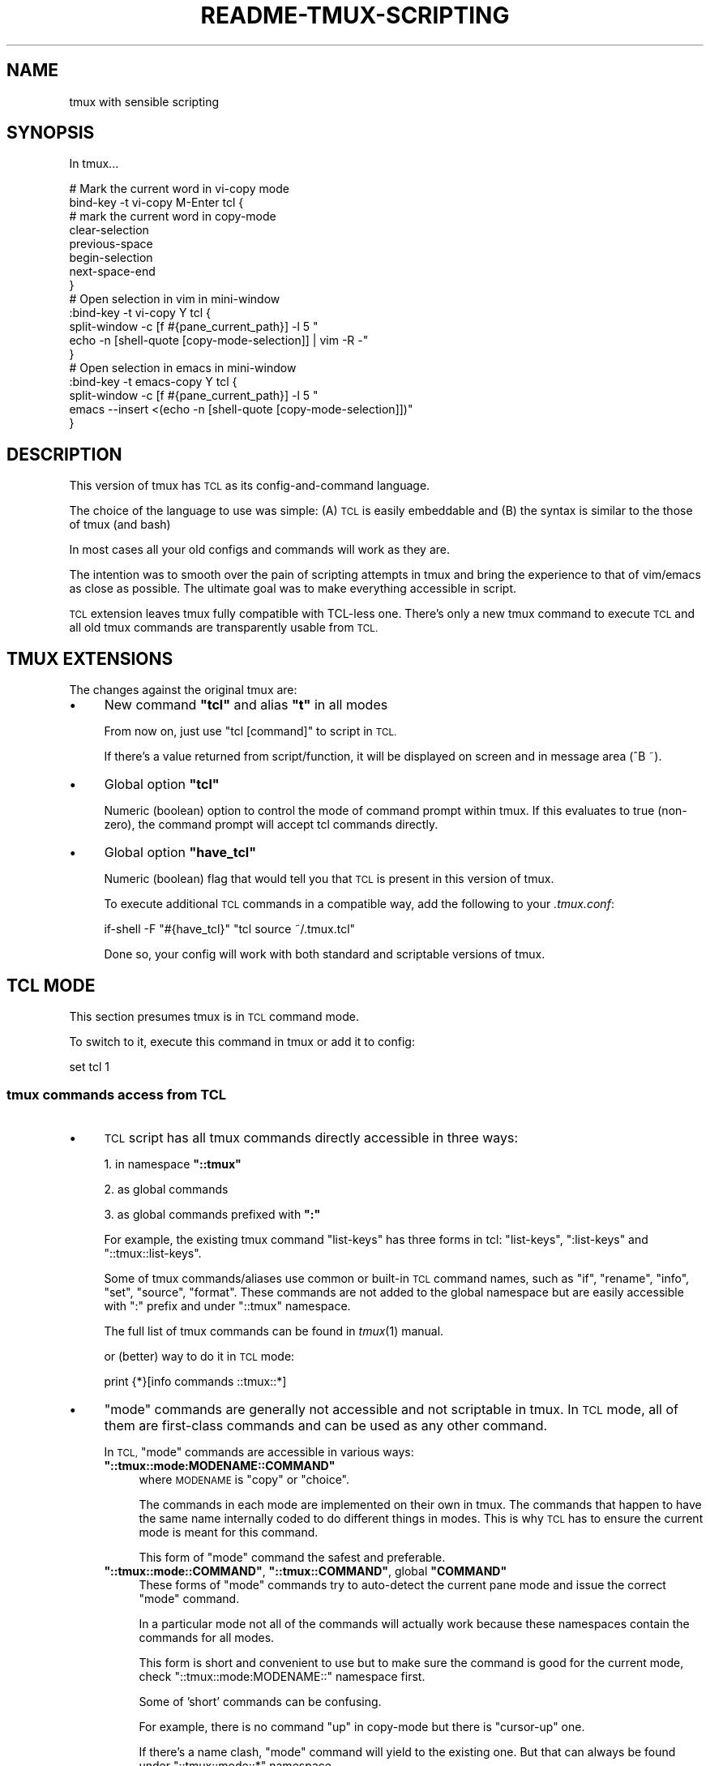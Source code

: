 .\" Automatically generated by Pod::Man 2.28 (Pod::Simple 3.29)
.\"
.\" Standard preamble:
.\" ========================================================================
.de Sp \" Vertical space (when we can't use .PP)
.if t .sp .5v
.if n .sp
..
.de Vb \" Begin verbatim text
.ft CW
.nf
.ne \\$1
..
.de Ve \" End verbatim text
.ft R
.fi
..
.\" Set up some character translations and predefined strings.  \*(-- will
.\" give an unbreakable dash, \*(PI will give pi, \*(L" will give a left
.\" double quote, and \*(R" will give a right double quote.  \*(C+ will
.\" give a nicer C++.  Capital omega is used to do unbreakable dashes and
.\" therefore won't be available.  \*(C` and \*(C' expand to `' in nroff,
.\" nothing in troff, for use with C<>.
.tr \(*W-
.ds C+ C\v'-.1v'\h'-1p'\s-2+\h'-1p'+\s0\v'.1v'\h'-1p'
.ie n \{\
.    ds -- \(*W-
.    ds PI pi
.    if (\n(.H=4u)&(1m=24u) .ds -- \(*W\h'-12u'\(*W\h'-12u'-\" diablo 10 pitch
.    if (\n(.H=4u)&(1m=20u) .ds -- \(*W\h'-12u'\(*W\h'-8u'-\"  diablo 12 pitch
.    ds L" ""
.    ds R" ""
.    ds C` ""
.    ds C' ""
'br\}
.el\{\
.    ds -- \|\(em\|
.    ds PI \(*p
.    ds L" ``
.    ds R" ''
.    ds C`
.    ds C'
'br\}
.\"
.\" Escape single quotes in literal strings from groff's Unicode transform.
.ie \n(.g .ds Aq \(aq
.el       .ds Aq '
.\"
.\" If the F register is turned on, we'll generate index entries on stderr for
.\" titles (.TH), headers (.SH), subsections (.SS), items (.Ip), and index
.\" entries marked with X<> in POD.  Of course, you'll have to process the
.\" output yourself in some meaningful fashion.
.\"
.\" Avoid warning from groff about undefined register 'F'.
.de IX
..
.nr rF 0
.if \n(.g .if rF .nr rF 1
.if (\n(rF:(\n(.g==0)) \{
.    if \nF \{
.        de IX
.        tm Index:\\$1\t\\n%\t"\\$2"
..
.        if !\nF==2 \{
.            nr % 0
.            nr F 2
.        \}
.    \}
.\}
.rr rF
.\"
.\" Accent mark definitions (@(#)ms.acc 1.5 88/02/08 SMI; from UCB 4.2).
.\" Fear.  Run.  Save yourself.  No user-serviceable parts.
.    \" fudge factors for nroff and troff
.if n \{\
.    ds #H 0
.    ds #V .8m
.    ds #F .3m
.    ds #[ \f1
.    ds #] \fP
.\}
.if t \{\
.    ds #H ((1u-(\\\\n(.fu%2u))*.13m)
.    ds #V .6m
.    ds #F 0
.    ds #[ \&
.    ds #] \&
.\}
.    \" simple accents for nroff and troff
.if n \{\
.    ds ' \&
.    ds ` \&
.    ds ^ \&
.    ds , \&
.    ds ~ ~
.    ds /
.\}
.if t \{\
.    ds ' \\k:\h'-(\\n(.wu*8/10-\*(#H)'\'\h"|\\n:u"
.    ds ` \\k:\h'-(\\n(.wu*8/10-\*(#H)'\`\h'|\\n:u'
.    ds ^ \\k:\h'-(\\n(.wu*10/11-\*(#H)'^\h'|\\n:u'
.    ds , \\k:\h'-(\\n(.wu*8/10)',\h'|\\n:u'
.    ds ~ \\k:\h'-(\\n(.wu-\*(#H-.1m)'~\h'|\\n:u'
.    ds / \\k:\h'-(\\n(.wu*8/10-\*(#H)'\z\(sl\h'|\\n:u'
.\}
.    \" troff and (daisy-wheel) nroff accents
.ds : \\k:\h'-(\\n(.wu*8/10-\*(#H+.1m+\*(#F)'\v'-\*(#V'\z.\h'.2m+\*(#F'.\h'|\\n:u'\v'\*(#V'
.ds 8 \h'\*(#H'\(*b\h'-\*(#H'
.ds o \\k:\h'-(\\n(.wu+\w'\(de'u-\*(#H)/2u'\v'-.3n'\*(#[\z\(de\v'.3n'\h'|\\n:u'\*(#]
.ds d- \h'\*(#H'\(pd\h'-\w'~'u'\v'-.25m'\f2\(hy\fP\v'.25m'\h'-\*(#H'
.ds D- D\\k:\h'-\w'D'u'\v'-.11m'\z\(hy\v'.11m'\h'|\\n:u'
.ds th \*(#[\v'.3m'\s+1I\s-1\v'-.3m'\h'-(\w'I'u*2/3)'\s-1o\s+1\*(#]
.ds Th \*(#[\s+2I\s-2\h'-\w'I'u*3/5'\v'-.3m'o\v'.3m'\*(#]
.ds ae a\h'-(\w'a'u*4/10)'e
.ds Ae A\h'-(\w'A'u*4/10)'E
.    \" corrections for vroff
.if v .ds ~ \\k:\h'-(\\n(.wu*9/10-\*(#H)'\s-2\u~\d\s+2\h'|\\n:u'
.if v .ds ^ \\k:\h'-(\\n(.wu*10/11-\*(#H)'\v'-.4m'^\v'.4m'\h'|\\n:u'
.    \" for low resolution devices (crt and lpr)
.if \n(.H>23 .if \n(.V>19 \
\{\
.    ds : e
.    ds 8 ss
.    ds o a
.    ds d- d\h'-1'\(ga
.    ds D- D\h'-1'\(hy
.    ds th \o'bp'
.    ds Th \o'LP'
.    ds ae ae
.    ds Ae AE
.\}
.rm #[ #] #H #V #F C
.\" ========================================================================
.\"
.IX Title "README-TMUX-SCRIPTING 1"
.TH README-TMUX-SCRIPTING 1 "2016-03-10" "tmux-tcl" "User Contributed Documentation"
.\" For nroff, turn off justification.  Always turn off hyphenation; it makes
.\" way too many mistakes in technical documents.
.if n .ad l
.nh
.SH "NAME"
tmux with sensible scripting
.SH "SYNOPSIS"
.IX Header "SYNOPSIS"
In tmux...
.PP
.Vb 8
\&  # Mark the current word in vi\-copy mode
\&  bind\-key \-t vi\-copy M\-Enter tcl {
\&    # mark the current word in copy\-mode
\&    clear\-selection
\&    previous\-space
\&    begin\-selection
\&    next\-space\-end
\&  }
\&
\&  # Open selection in vim in mini\-window
\&  :bind\-key \-t vi\-copy Y tcl {
\&    split\-window \-c [f #{pane_current_path}] \-l 5 "
\&                echo \-n [shell\-quote [copy\-mode\-selection]] | vim \-R \-"
\&  }
\&
\&  # Open selection in emacs in mini\-window
\&  :bind\-key \-t emacs\-copy Y tcl {
\&        split\-window \-c [f #{pane_current_path}] \-l 5 "
\&                emacs \-\-insert <(echo \-n [shell\-quote [copy\-mode\-selection]])"
\&  }
.Ve
.SH "DESCRIPTION"
.IX Header "DESCRIPTION"
This version of tmux has \s-1TCL\s0 as its config-and-command language.
.PP
The choice of the language to use was simple:
(A) \s-1TCL\s0 is easily embeddable and
(B) the syntax is similar to the those of tmux (and bash)
.PP
In most cases all your old configs and commands will work as they are.
.PP
The intention was to smooth over the pain of scripting attempts
in tmux and bring the experience to that of vim/emacs as close as possible.
The ultimate goal was to make everything accessible in script.
.PP
\&\s-1TCL\s0 extension leaves tmux fully compatible with TCL-less one.
There's only a new tmux command to execute \s-1TCL\s0 and all old tmux
commands are transparently usable from \s-1TCL.\s0
.SH "TMUX EXTENSIONS"
.IX Header "TMUX EXTENSIONS"
The changes against the original tmux are:
.IP "\(bu" 4
New command \fB\f(CB\*(C`tcl\*(C'\fB\fR and alias \fB\f(CB\*(C`t\*(C'\fB\fR in all modes
.Sp
From now on, just use \f(CW\*(C`tcl [command]\*(C'\fR to script in \s-1TCL.\s0
.Sp
If there's a value returned from script/function, it will be displayed
on screen and in message area (^B ~).
.IP "\(bu" 4
Global option \fB\f(CB\*(C`tcl\*(C'\fB\fR
.Sp
Numeric (boolean) option to control the mode of command prompt within tmux.
If this evaluates to true (non-zero), the command prompt will accept
tcl commands directly.
.IP "\(bu" 4
Global option \fB\f(CB\*(C`have_tcl\*(C'\fB\fR
.Sp
Numeric (boolean) flag that would tell you that \s-1TCL\s0 is present
in this version of tmux.
.Sp
To execute additional \s-1TCL\s0 commands in a compatible way,
add the following to your \fI.tmux.conf\fR:
.Sp
.Vb 1
\&  if\-shell \-F "#{have_tcl}" "tcl source ~/.tmux.tcl"
.Ve
.Sp
Done so, your config will work with both standard and scriptable versions of tmux.
.SH "TCL MODE"
.IX Header "TCL MODE"
This section presumes tmux is in \s-1TCL\s0 command mode.
.PP
To switch to it, execute this command in tmux or add it to config:
.PP
.Vb 1
\&  set tcl 1
.Ve
.SS "tmux commands access from \s-1TCL\s0"
.IX Subsection "tmux commands access from TCL"
.IP "\(bu" 4
\&\s-1TCL\s0 script has all tmux commands directly accessible in three ways:
.Sp
1. in namespace \fB\f(CB\*(C`::tmux\*(C'\fB\fR
.Sp
2. as global commands
.Sp
3. as global commands prefixed with \fB\f(CB\*(C`:\*(C'\fB\fR
.Sp
For example, the existing tmux command \f(CW\*(C`list\-keys\*(C'\fR has three forms in tcl:
\&\f(CW\*(C`list\-keys\*(C'\fR, \f(CW\*(C`:list\-keys\*(C'\fR and \f(CW\*(C`::tmux::list\-keys\*(C'\fR.
.Sp
Some of tmux commands/aliases use common or built-in \s-1TCL\s0 command names,
such as \f(CW\*(C`if\*(C'\fR, \f(CW\*(C`rename\*(C'\fR, \f(CW\*(C`info\*(C'\fR, \f(CW\*(C`set\*(C'\fR, \f(CW\*(C`source\*(C'\fR, \f(CW\*(C`format\*(C'\fR.
These commands are not added to the global namespace but are
easily accessible with \f(CW\*(C`:\*(C'\fR prefix and under \f(CW\*(C`::tmux\*(C'\fR namespace.
.Sp
The full list of tmux commands can be found in \fItmux\fR\|(1) manual.
.Sp
or (better) way to do it in \s-1TCL\s0 mode:
.Sp
.Vb 1
\&  print {*}[info commands ::tmux::*]
.Ve
.IP "\(bu" 4
\&\*(L"mode\*(R" commands are generally not accessible and not scriptable in tmux.
In \s-1TCL\s0 mode, all of them are first-class commands and can be used as any
other command.
.Sp
In \s-1TCL, \s0\*(L"mode\*(R" commands are accessible in various ways:
.RS 4
.ie n .IP "\fB\fB""::tmux::mode:MODENAME::COMMAND""\fB\fR" 4
.el .IP "\fB\f(CB::tmux::mode:MODENAME::COMMAND\fB\fR" 4
.IX Item "::tmux::mode:MODENAME::COMMAND"
where \s-1MODENAME\s0 is \f(CW\*(C`copy\*(C'\fR or \f(CW\*(C`choice\*(C'\fR.
.Sp
The commands in each mode are implemented on their own in tmux.
The commands that happen to have the same name internally coded to do
different things in modes.
This is why \s-1TCL\s0 has to ensure the current mode is meant for this command.
.Sp
This form of \*(L"mode\*(R" command the safest and preferable.
.ie n .IP "\fB\fB""::tmux::mode::COMMAND""\fB\fR, \fB\fB""::tmux::COMMAND""\fB\fR, global \fB\fB""COMMAND""\fB\fR" 4
.el .IP "\fB\f(CB::tmux::mode::COMMAND\fB\fR, \fB\f(CB::tmux::COMMAND\fB\fR, global \fB\f(CBCOMMAND\fB\fR" 4
.IX Item "::tmux::mode::COMMAND, ::tmux::COMMAND, global COMMAND"
These forms of \*(L"mode\*(R" commands try to auto-detect the current pane mode
and issue the correct \*(L"mode\*(R" command.
.Sp
In a particular mode not all of the commands will actually work because
these namespaces contain the commands for all modes.
.Sp
This form is short and convenient to use but to make sure the command
is good for the current mode, check \f(CW\*(C`::tmux::mode:MODENAME::\*(C'\fR namespace first.
.Sp
Some of 'short' commands can be confusing.
.Sp
For example, there is no command \f(CW\*(C`up\*(C'\fR in copy-mode but there is \f(CW\*(C`cursor\-up\*(C'\fR one.
.Sp
If there's a name clash,
\&\*(L"mode\*(R" command will yield to the existing one.
But that can always be found under \f(CW\*(C`::tmux::mode::*\*(C'\fR namespace.
.RE
.RS 4
.Sp
The full list of \*(L"mode\*(R" commands:
.Sp
.Vb 2
\&  print {*}[info commands ::tmux::mode::copy::*] ; # copy mode cmds
\&  print {*}[info commands ::tmux::mode::choice::*] ; # choice mode cmds
.Ve
.Sp
\&\s-1TODO:\s0 support 'edit' mode, too.
.RE
.SS "Convenience \s-1TCL\s0 commands"
.IX Subsection "Convenience TCL commands"
.IP "\(bu" 4
\&\fB\f(CB\*(C`format\*(C'\fB\fR, \fB\f(CB\*(C`f\*(C'\fB\fR, \fB\f(CB\*(C`format\-time\*(C'\fB\fR, \fB\f(CB\*(C`ft\*(C'\fB\fR \- get options; format string according to tmux # rules
.Sp
These functions are useful to query settings and options.
.Sp
\&\fB\f(CB\*(C`format\-time\*(C'\fB\fR and \fB\f(CB\*(C`ft\*(C'\fB\fR will first call \f(CW\*(C`strftime\*(C'\fR on their argument.
.Sp
\&\fB\f(CB\*(C`format\*(C'\fB\fR and \fB\f(CB\*(C`f\*(C'\fB\fR just use internal formatting routine.
.Sp
.Vb 1
\&  :f #{pane_current_path}
.Ve
.IP "\(bu" 4
\&\fB\f(CB\*(C`parse\*(C'\fB\fR, \fB\f(CB\*(C`parse2script\*(C'\fB\fR, \fB\f(CB\*(C`parse2eval\*(C'\fB\fR, \fB\f(CB\*(C`parse_exec\*(C'\fB\fR \-
parse and convert tmux config-or-command to \s-1TCL\s0 in various ways:
.RS 4
.ie n .IP "\fB\fB""parse [text]""\fB\fR" 4
.el .IP "\fB\f(CBparse [text]\fB\fR" 4
.IX Item "parse [text]"
return as list of \s-1TCL\s0 commands (for \f(CW\*(C`::tmux\*(C'\fR namespace)
.ie n .IP "\fB\fB""parse2script [text]""\fB\fR" 4
.el .IP "\fB\f(CBparse2script [text]\fB\fR" 4
.IX Item "parse2script [text]"
return as equivalent \s-1TCL\s0 script (for \f(CW\*(C`::tmux\*(C'\fR namespace)
.ie n .IP "\fB\fB""parse2eval [text]""\fB\fR" 4
.el .IP "\fB\f(CBparse2eval [text]\fB\fR" 4
.IX Item "parse2eval [text]"
return as \f(CW\*(C`eval\*(C'\fRable script for global/any namespace
.ie n .IP "\fB\fB""parse_exec [text]""\fB\fR" 4
.el .IP "\fB\f(CBparse_exec [text]\fB\fR" 4
.IX Item "parse_exec [text]"
parse and execute as \s-1TCL\s0
.RE
.RS 4
.RE
.IP "\(bu" 4
\&\fB\f(CB\*(C`output\-of\-txt\*(C'\fB\fR, \fB\f(CB\*(C`output\-of\-list\*(C'\fB\fR \- capture the output of a command
.Sp
Since tmux never wanted to do scripting by itself, the most commands that
return data do it as text output.
.Sp
To be able to deal with it in a programming language, one needs to intercept
the output and put it into a variable or function argument.
.Sp
These functions temporarily divert the output while the code block executes
and return the catch:
.Sp
.Vb 8
\&  # put command line in TCL mode
\&  :set tcl
\&  # list keys in the usual way
\&  :list\-keys \-t vi\-copy
\&  # return output as a single string
\&  :output\-of\-txt { list\-keys \-t vi\-copy }
\&  # return output as list of strings
\&  :output\-of\-list { list\-keys \-t vi\-copy }
.Ve
.IP "\(bu" 4
\&\fB\f(CB\*(C`pbcopy\*(C'\fB\fR,
\&\fB\f(CB\*(C`pbpaste\*(C'\fB\fR,
\&\fB\f(CB\*(C`pbcontent\*(C'\fB\fR,
\&\fB\f(CB\*(C`pblist\*(C'\fB\fR \- clipboard functions:
.RS 4
.ie n .IP "\fB\fB""pbcopy [string]""\fB\fR" 4
.el .IP "\fB\f(CBpbcopy [string]\fB\fR" 4
.IX Item "pbcopy [string]"
push the string into clipboard buffers
.ie n .IP "\fB\fB""pbpaste""\fB\fR" 4
.el .IP "\fB\f(CBpbpaste\fB\fR" 4
.IX Item "pbpaste"
not implemented, almost equivalent to \fB\f(CB\*(C`:send\-keys\ [pbcontent]\*(C'\fB\fR
.ie n .IP "\fB\fB""pbcontent""\fB\fR" 4
.el .IP "\fB\f(CBpbcontent\fB\fR" 4
.IX Item "pbcontent"
return content of the topmost clipboard buffer
.ie n .IP "\fB\fB""pblist""\fB\fR" 4
.el .IP "\fB\f(CBpblist\fB\fR" 4
.IX Item "pblist"
return the list of all clipboard buffers
.RE
.RS 4
.RE
.IP "\(bu" 4
\&\fB\f(CB\*(C`copy\-mode\-selection\*(C'\fB\fR \- current selection in copy mode
.IP "\(bu" 4
\&\fB\f(CB\*(C`print [string]\*(C'\fB\fR \- output message
.Sp
Prints message to the messages pane (^B ~).
.IP "\(bu" 4
\&\fB\f(CB\*(C`using context { script }\*(C'\fB\fR \- execute script in context of another client/session/window/pane
.Sp
Set default context for the commands in \f(CW\*(C`script\*(C'\fR.
.Sp
\&\f(CW\*(C`context\*(C'\fR is a sequence of:
.RS 4
.ie n .IP "\fB\fB""client {client\-spec}""\fB\fR" 4
.el .IP "\fB\f(CBclient {client\-spec}\fB\fR" 4
.IX Item "client {client-spec}"
.PD 0
.ie n .IP "\fB\fB""session {session\-spec}""\fB\fR" 4
.el .IP "\fB\f(CBsession {session\-spec}\fB\fR" 4
.IX Item "session {session-spec}"
.ie n .IP "\fB\fB""window {window\-spec}""\fB\fR" 4
.el .IP "\fB\f(CBwindow {window\-spec}\fB\fR" 4
.IX Item "window {window-spec}"
.ie n .IP "\fB\fB""pane {pane\-spec}""\fB\fR" 4
.el .IP "\fB\f(CBpane {pane\-spec}\fB\fR" 4
.IX Item "pane {pane-spec}"
.RE
.RS 4
.PD
.Sp
For the cpecifications, see \fItmux\fR\|(1) manual, keywords
\&\f(CW\*(C`target\-client\*(C'\fR, \f(CW\*(C`target\-session\*(C'\fR, \f(CW\*(C`target\-window\*(C'\fR, \f(CW\*(C`target\-pane\*(C'\fR.
.Sp
\&\fB\s-1NOTE\s0\fR that this will not affect the original tmux commands:
they will still require \f(CW\*(C`\-t\*(C'\fR (or whatever) flag to specify the target.
.Sp
\&\fBExamples:\fR
.Sp
.Vb 4
\&  print [f #{pane_current_path}]
\&  print [using pane %1 {f #{pane_current_path}}]
\&  print [using pane :.1 {f #{pane_current_path}}]
\&  print [using window :1 {f #{pane_current_path}}]
.Ve
.RE
.IP "\(bu" 4
\&\fB\f(CB\*(C`nop [args ...]\*(C'\fB\fR \- consume all arguments, do nothing, return nothing
.PP
Other helper functions:
.IP "\(bu" 4
\&\fB\f(CB\*(C`tmux [code]\*(C'\fB\fR \- execute code in \f(CW\*(C`::tmux\*(C'\fR namespace
.Sp
Almost the same as \f(CW\*(C`namespace eval ::tmux [code]\*(C'\fR.
.Sp
Intended for easier transition from tmux legacy scripts.
.IP "\(bu" 4
\&\fB\f(CB\*(C`read_file\*(C'\fB\fR, \fB\f(CB\*(C`write_file\*(C'\fB\fR \- read and write the whole file
.IP "\(bu" 4
\&\fB\f(CB\*(C`shell\-quote [string]\*(C'\fB\fR \- quote string to safely pass to shell
.SH "Why"
.IX Header "Why"
\&\fItmux\fR\|(1) is a pretty cool terminal multiplexor with unique features.
.PP
However, one of its key principles looks arguable to me.
This work is done to address the \*(L"use shell for scripting\*(R" one.
.PP
The author's rationale behind this decision was:
(A) freedom from extra dependencies
and (B) avoid inventing and implementing \*(L"yet another\*(R" tool language.
.PP
Unfortunately, they failed at both:
tmux \fBhas\fR its defective 'small config-and-command language';
\&\fBand\fR it depends on the user's shell which limits tmux scripts compatibility to the same shell's users.
.PP
Needless to say, the \fIconfig-and-command tmux small language\fR is not turing-complete,
it has weird symantics, its parsing and behavior differs by 'mode', context and moon phase.
To make any meaningful action, you'd probably need to spawn a shell
and send the command from outside back to your tmux in which case you risk
to fall down into quote hell.
.PP
Even having this limited language, you might find that not all of the features
are available right when you need it (and never gonna fix it <https://github.com/tmux/tmux/issues/310>).
.PP
That's why you want it to get fixed.
.PP
\&\s-1TCL\s0 is suitable both as immediate command language at prompt and
as a common programming language.
.SH "SEE ALSO"
.IX Header "SEE ALSO"
\&\fItmux\fR\|(1), \fItcl\fR\|(3tcl), \fItclsh\fR\|(1)
.PP
tmux homepage <http://tmux.github.io/>
.PP
tmux \s-1README\s0 <https://github.com/ershov/tmux/blob/master/README>
.PP
tcl tutorial <http://tcl.tk/man/tcl8.5/tutorial/tcltutorial.html>
.PP
tcl documentation site <http://tcl.tk/doc/>
.SH "AUTHOR"
.IX Header "AUTHOR"
Yury Ershov <mailto:yuriy.ershov@gmail.com>
